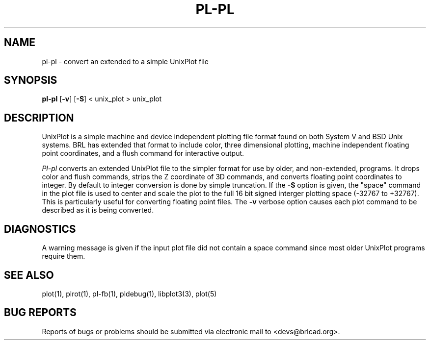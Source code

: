 .TH PL\-PL 1 BRL-CAD
.\"                        P L - P L . 1
.\" BRL-CAD
.\"
.\" Copyright (c) 2005-2011 United States Government as represented by
.\" the U.S. Army Research Laboratory.
.\"
.\" Redistribution and use in source (Docbook format) and 'compiled'
.\" forms (PDF, PostScript, HTML, RTF, etc), with or without
.\" modification, are permitted provided that the following conditions
.\" are met:
.\"
.\" 1. Redistributions of source code (Docbook format) must retain the
.\" above copyright notice, this list of conditions and the following
.\" disclaimer.
.\"
.\" 2. Redistributions in compiled form (transformed to other DTDs,
.\" converted to PDF, PostScript, HTML, RTF, and other formats) must
.\" reproduce the above copyright notice, this list of conditions and
.\" the following disclaimer in the documentation and/or other
.\" materials provided with the distribution.
.\"
.\" 3. The name of the author may not be used to endorse or promote
.\" products derived from this documentation without specific prior
.\" written permission.
.\"
.\" THIS DOCUMENTATION IS PROVIDED BY THE AUTHOR AS IS'' AND ANY
.\" EXPRESS OR IMPLIED WARRANTIES, INCLUDING, BUT NOT LIMITED TO, THE
.\" IMPLIED WARRANTIES OF MERCHANTABILITY AND FITNESS FOR A PARTICULAR
.\" PURPOSE ARE DISCLAIMED. IN NO EVENT SHALL THE AUTHOR BE LIABLE FOR
.\" ANY DIRECT, INDIRECT, INCIDENTAL, SPECIAL, EXEMPLARY, OR
.\" CONSEQUENTIAL DAMAGES (INCLUDING, BUT NOT LIMITED TO, PROCUREMENT
.\" OF SUBSTITUTE GOODS OR SERVICES; LOSS OF USE, DATA, OR PROFITS; OR
.\" BUSINESS INTERRUPTION) HOWEVER CAUSED AND ON ANY THEORY OF
.\" LIABILITY, WHETHER IN CONTRACT, STRICT LIABILITY, OR TORT
.\" (INCLUDING NEGLIGENCE OR OTHERWISE) ARISING IN ANY WAY OUT OF THE
.\" USE OF THIS DOCUMENTATION, EVEN IF ADVISED OF THE POSSIBILITY OF
.\" SUCH DAMAGE.
.\"
.\".\".\"
.SH NAME
pl\(hypl \- convert an extended to a simple UnixPlot file
.SH SYNOPSIS
.B pl-pl
.RB [ \-v ]
.RB [ \-S ]
< unix_plot > unix_plot
.SH DESCRIPTION
UnixPlot is a simple machine and device independent plotting file
format found on both System V and BSD Unix systems.  BRL has extended
that format to include color, three dimensional plotting, machine
independent floating point coordinates, and a flush command for
interactive output.
.PP
.I Pl-pl
converts an extended UnixPlot file to the simpler format for
use by older, and non-extended, programs.  It drops color and
flush commands, strips the Z coordinate of 3D commands, and
converts floating point coordinates to integer.  By default to
integer conversion is done by simple truncation.  If the
.B \-S
option is given, the "space" command in the plot file is used to
center and scale the plot to the full 16 bit signed interger plotting
space (-32767 to +32767).  This is particularly useful for converting
floating point files.  The
.B \-v
verbose option causes each plot command to be described as it is being
converted.
.SH DIAGNOSTICS
A warning message is given if the input plot file did not contain
a space command since most older UnixPlot programs require them.
.SH "SEE ALSO"
plot(1), plrot(1), pl-fb(1), pldebug(1), libplot3(3), plot(5)
.SH "BUG REPORTS"
Reports of bugs or problems should be submitted via electronic
mail to <devs@brlcad.org>.
